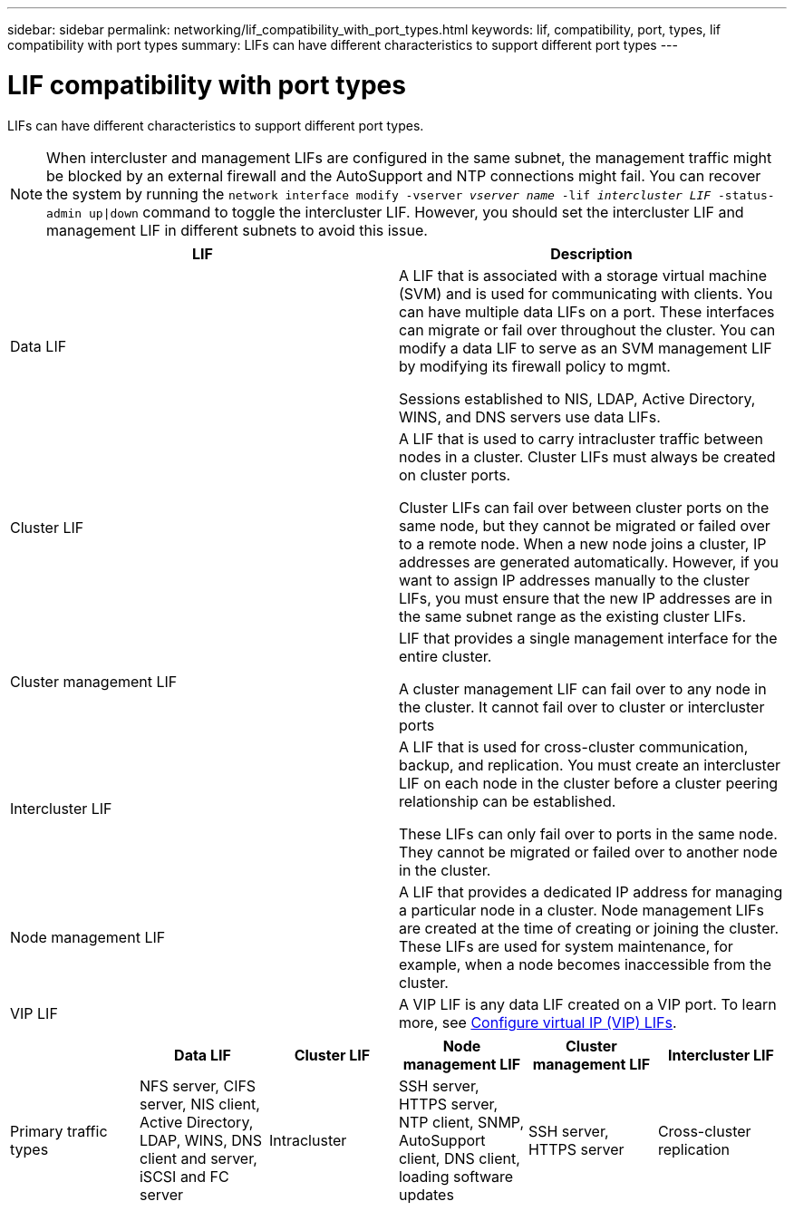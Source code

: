 ---
sidebar: sidebar
permalink: networking/lif_compatibility_with_port_types.html
keywords: lif, compatibility, port, types, lif compatibility with port types
summary: LIFs can have different characteristics to support different port types
---

= LIF compatibility with port types
:nofooter:
:icons: font
:linkattrs:
:imagesdir: ./media/

//
// Created August 25, 2021 as part of CSAR 1416437
//

[.lead]
LIFs can have different characteristics to support different port types.

[NOTE]
When intercluster and management LIFs are configured in the same subnet, the management traffic might be blocked by an external firewall and the AutoSupport and NTP connections might fail. You can recover the system by running the `network interface modify -vserver _vserver name_ -lif _intercluster LIF_ -status-admin up|down` command to toggle the intercluster LIF. However, you should set the intercluster LIF and management LIF in different subnets to avoid this issue.

[cols=2*,options="header"]
|===
| LIF | Description

| Data LIF
| A LIF that is associated with a storage virtual machine (SVM) and is used for communicating with clients.
You can have multiple data LIFs on a port. These interfaces can migrate or fail over throughout the cluster. You can modify a data LIF to serve as an SVM management LIF by modifying its firewall policy to mgmt.

Sessions established to NIS, LDAP, Active Directory, WINS, and DNS servers use data LIFs.

| Cluster LIF
| A LIF that is used to carry intracluster traffic between nodes in a cluster. Cluster LIFs must always be created on cluster ports.

Cluster LIFs can fail over between cluster ports on the same node, but they cannot be migrated or failed over to a remote node. When a new node joins a cluster, IP addresses are generated automatically. However, if you want to assign IP addresses manually to the cluster LIFs, you must ensure that the new IP addresses are in the same subnet range as the existing cluster LIFs.

| Cluster management LIF
| LIF that provides a single management interface for the entire cluster.

A cluster management LIF can fail over to any node in the cluster. It cannot fail over to cluster or intercluster ports

| Intercluster LIF
|	A LIF that is used for cross-cluster communication, backup, and replication. You must create an intercluster LIF on each node in the cluster before a cluster peering relationship can be established.

These LIFs can only fail over to ports in the same node. They cannot be migrated or failed over to another node in the cluster.

| Node management LIF
| A LIF that provides a dedicated IP address for managing a particular node in a cluster. Node management LIFs are created at the time of creating or joining the cluster. These LIFs are used for system maintenance, for example, when a node becomes inaccessible from the cluster.

| VIP LIF
| A VIP LIF is any data LIF created on a VIP port. To learn more, see link:https://docs.netapp.com/us-en/ontap/networking/configure_virtual_ip_@vip@_lifs.html[Configure virtual IP (VIP) LIFs^].

|===

[cols=6*,options="header"]
|===
|  	| Data LIF	| Cluster LIF | Node management LIF	| Cluster management LIF	| Intercluster LIF

| Primary traffic types
| NFS server, CIFS server, NIS client, Active Directory, LDAP, WINS, DNS client and server, iSCSI and FC server
| Intracluster
| SSH server, HTTPS server, NTP client, SNMP, AutoSupport client, DNS client, loading software updates
| SSH server, HTTPS server
| Cross-cluster replication
| Notes
| SAN LIFs cannot fail over. These LIFs also do not support load balancing.
| Unauthenticated, unencrypted; essentially an internal Ethernet bus of the cluster.
|===
